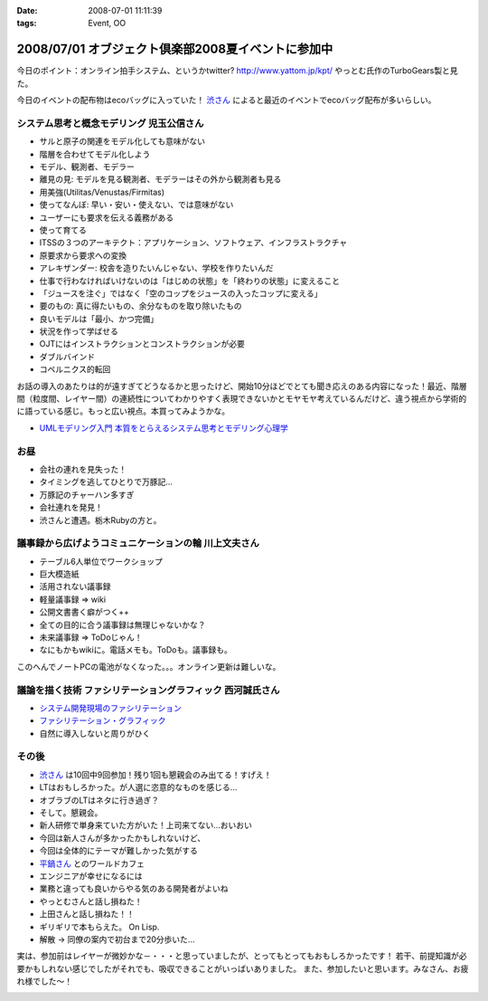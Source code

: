 :date: 2008-07-01 11:11:39
:tags: Event, OO

===================================================
2008/07/01 オブジェクト倶楽部2008夏イベントに参加中
===================================================

今日のポイント：オンライン拍手システム、というかtwitter?
http://www.yattom.jp/kpt/ やっとむ氏作のTurboGears製と見た。

今日のイベントの配布物はecoバッグに入っていた！ `渋さん`_ によると最近のイベントでecoバッグ配布が多いらしい。

システム思考と概念モデリング  児玉公信さん
------------------------------------------

- サルと原子の関連をモデル化しても意味がない
- 階層を合わせてモデル化しよう
- モデル、観測者、モデラー
- 離見の見: モデルを見る観測者、モデラーはその外から観測者も見る
- 用美強(Utilitas/Venustas/Firmitas)
- 使ってなんぼ: 早い・安い・使えない、では意味がない
- ユーザーにも要求を伝える義務がある
- 使って育てる
- ITSSの３つのアーキテクト：アプリケーション、ソフトウェア、インフラストラクチャ
- 原要求から要求への変換
- アレキザンダー: 校舎を造りたいんじゃない、学校を作りたいんだ
- 仕事で行わなければいけないのは「はじめの状態」を「終わりの状態」に変えること
- 「ジュースを注ぐ」ではなく「空のコップをジュースの入ったコップに変える」
- 要のもの: 真に得たいもの、余分なものを取り除いたもの
- 良いモデルは「最小、かつ完備」
- 状況を作って学ばせる
- OJTにはインストラクションとコンストラクションが必要
- ダブルバインド
- コペルニクス的転回

お話の導入のあたりは的が遠すぎてどうなるかと思ったけど、開始10分ほどでとても聞き応えのある内容になった！最近、階層間（粒度間、レイヤー間）の連続性についてわかりやすく表現できないかとモヤモヤ考えているんだけど、違う視点から学術的に語っている感じ。もっと広い視点。本買ってみようかな。

- `UMLモデリング入門 本質をとらえるシステム思考とモデリング心理学`_


お昼
-------

- 会社の連れを見失った！
- タイミングを逃してひとりで万豚記...
- 万豚記のチャーハン多すぎ
- 会社連れを発見！
- 渋さんと遭遇。栃木Rubyの方と。

議事録から広げようコミュニケーションの輪  川上文夫さん
------------------------------------------------------

- テーブル6人単位でワークショップ
- 巨大模造紙
- 活用されない議事録
- 軽量議事録 => wiki
- 公開文書書く癖がつく++
- 全ての目的に合う議事録は無理じゃないかな？
- 未来議事録 => ToDoじゃん！
- なにもかもwikiに。電話メモも。ToDoも。議事録も。

このへんでノートPCの電池がなくなった。。。オンライン更新は難しいな。


議論を描く技術 ファシリテーショングラフィック  西河誠氏さん
-----------------------------------------------------------
- `システム開発現場のファシリテーション`_
- `ファシリテーション・グラフィック`_
- 自然に導入しないと周りがひく


その後
-------

- `渋さん`_ は10回中9回参加！残り1回も懇親会のみ出てる！すげえ！
- LTはおもしろかった。が人選に恣意的なものを感じる...
- オブラブのLTはネタに行き過ぎ？
- そして。懇親会。
- 新人研修で単身来ていた方がいた！上司来てない...おいおい
- 今回は新人さんが多かったかもしれないけど、
- 今回は全体的にテーマが難しかった気がする
- `平鍋さん`_ とのワールドカフェ
- エンジニアが幸せになるには
- 業務と違っても良いからやる気のある開発者がよいね
- やっとむさんと話し損ねた！
- 上田さんと話し損ねた！！
- ギリギリで本もらえた。 On Lisp.
- 解散 → 同僚の案内で初台まで20分歩いた...

実は、参加前はレイヤーが微妙かな－・・・と思っていましたが、とってもとってもおもしろかったです！
若干、前提知識が必要かもしれない感じでしたがそれでも、吸収できることがいっぱいありました。
また、参加したいと思います。みなさん、お疲れ様でした～！


.. _`平鍋さん`: http://blogs.itmedia.co.jp/hiranabe/
.. _`ファシリテーション・グラフィック`: http://www.amazon.co.jp/dp/4532312884
.. _`システム開発現場のファシリテーション`: http://www.amazon.co.jp/dp/4774133655
.. _`UMLモデリング入門 本質をとらえるシステム思考とモデリング心理学`: http://www.amazon.co.jp/dp/4822283585
.. _`渋さん`: http://sky.ap.teacup.com/shibu/



.. :extend type: text/html
.. :extend:



.. image:: 20080701_objectclub_book_on_lisp.*
   :width: 33%

.. image:: 20080701_objectclub_eco.*
   :width: 33%


